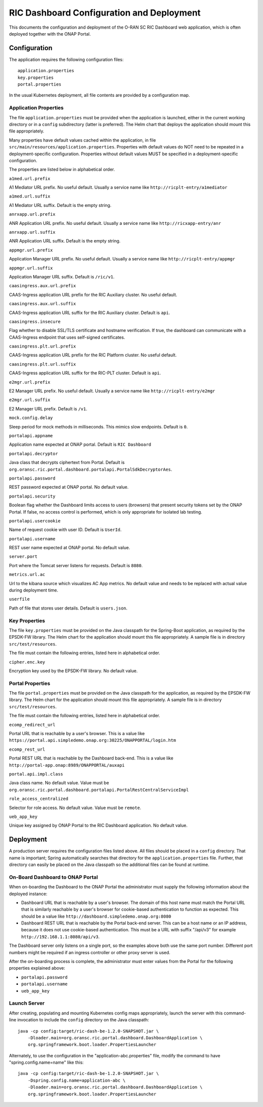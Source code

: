 .. ===============LICENSE_START=======================================================
.. O-RAN SC CC-BY-4.0
.. %%
.. Copyright (C) 2019 AT&T Intellectual Property
.. %%
.. Licensed under the Apache License, Version 2.0 (the "License");
.. you may not use this file except in compliance with the License.
.. You may obtain a copy of the License at
..
..      http://www.apache.org/licenses/LICENSE-2.0
..
.. Unless required by applicable law or agreed to in writing, software
.. distributed under the License is distributed on an "AS IS" BASIS,
.. WITHOUT WARRANTIES OR CONDITIONS OF ANY KIND, either express or implied.
.. See the License for the specific language governing permissions and
.. limitations under the License.
.. ===============LICENSE_END=========================================================

RIC Dashboard Configuration and Deployment
==========================================

This documents the configuration and deployment of the O-RAN SC RIC
Dashboard web application, which is often deployed together with the
ONAP Portal.

Configuration
-------------

The application requires the following configuration files::

    application.properties
    key.properties
    portal.properties

In the usual Kubernetes deployment, all file contents are provided by
a configuration map.

Application Properties
^^^^^^^^^^^^^^^^^^^^^^

The file ``application.properties`` must be provided when the
application is launched, either in the current working directory or in
a ``config`` subdirectory (latter is preferred). The Helm chart that
deploys the application should mount this file appropriately.

Many properties have default values cached within the application, in
file ``src/main/resources/application.properties``.  Properties with
default values do NOT need to be repeated in a deployment-specific
configuration.  Properties without default values MUST be specified in
a deployment-specific configuration.

The properties are listed below in alphabetical order.

``a1med.url.prefix``

A1 Mediator URL prefix.  No useful default. Usually a service name
like ``http://ricplt-entry/a1mediator``

``a1med.url.suffix``

A1 Mediator URL suffix. Default is the empty string.

``anrxapp.url.prefix``

ANR Application URL prefix.  No useful default. Usually a service name
like ``http://ricxapp-entry/anr``

``anrxapp.url.suffix``

ANR Application URL suffix. Default is the empty string.

``appmgr.url.prefix``

Application Manager URL prefix. No useful default. Usually a service
name like ``http://ricplt-entry/appmgr``

``appmgr.url.suffix``

Application Manager URL suffix. Default is ``/ric/v1``.

``caasingress.aux.url.prefix``

CAAS-Ingress application URL prefix for the RIC Auxiliary cluster.  No useful default.

``caasingress.aux.url.suffix``

CAAS-Ingress application URL suffix for the RIC Auxiliary cluster. Default is ``api``.

``caasingress.insecure``

Flag whether to disable SSL/TLS certificate and hostname verification.
If true, the dashboard can communicate with a CAAS-Ingress endpoint that
uses self-signed certificates.

``caasingress.plt.url.prefix``

CAAS-Ingress application URL prefix for the RIC Platform cluster.  No useful default.

``caasingress.plt.url.suffix``

CAAS-Ingress application URL suffix for the RIC-PLT cluster. Default is ``api``.

``e2mgr.url.prefix``

E2 Manager URL prefix. No useful default. Usually a service name like
``http://ricplt-entry/e2mgr``

``e2mgr.url.suffix``

E2 Manager URL prefix. Default is ``/v1``.

``mock.config.delay``

Sleep period for mock methods in milliseconds.  This mimics slow
endpoints. Default is ``0``.

``portalapi.appname``

Application name expected at ONAP portal. Default is ``RIC Dashboard``

``portalapi.decryptor``

Java class that decrypts ciphertext from Portal. Default is
``org.oransc.ric.portal.dashboard.portalapi.PortalSdkDecryptorAes``.

``portalapi.password``

REST password expected at ONAP portal. No default value.

``portalapi.security``

Boolean flag whether the Dashboard limits access to users (browsers)
that present security tokens set by the ONAP Portal.  If false, no
access control is performed, which is only appropriate for isolated
lab testing.

``portalapi.usercookie``

Name of request cookie with user ID. Default is ``UserId``.

``portalapi.username``

REST user name expected at ONAP portal. No default value.

``server.port``

Port where the Tomcat server listens for requests. Default is ``8080``.

``metrics.url.ac``

Url to the kibana source which visualizes AC App metrics. No default value and needs to be replaced with actual value during deployment time.

``userfile``

Path of file that stores user details. Default is ``users.json``.


Key Properties
^^^^^^^^^^^^^^

The file ``key.properties`` must be provided on the Java classpath for
the Spring-Boot application, as required by the EPSDK-FW library. The
Helm chart for the application should mount this file appropriately.
A sample file is in directory ``src/test/resources``.

The file must contain the following entries, listed here in
alphabetical order.

``cipher.enc.key``

Encryption key used by the EPSDK-FW library.  No default value.


Portal Properties
^^^^^^^^^^^^^^^^^

The file ``portal.properties`` must be provided on the Java classpath
for the application, as required by the EPSDK-FW library.  The Helm
chart for the application should mount this file appropriately.  A
sample file is in directory ``src/test/resources``.

The file must contain the following entries, listed here in
alphabetical order.

``ecomp_redirect_url``

Portal URL that is reachable by a user's browser.  This is a value
like
``https://portal.api.simpledemo.onap.org:30225/ONAPPORTAL/login.htm``

``ecomp_rest_url``

Portal REST URL that is reachable by the Dashboard back-end. 
This is a value like ``http://portal-app.onap:8989/ONAPPORTAL/auxapi``

``portal.api.impl.class``

Java class name.  No default value.  Value must be
``org.oransc.ric.portal.dashboard.portalapi.PortalRestCentralServiceImpl``

``role_access_centralized``

Selector for role access.  No default value.  Value must be ``remote``.

``ueb_app_key``

Unique key assigned by ONAP Portal to the RIC Dashboard application.
No default value.


Deployment
----------

A production server requires the configuration files listed above.
All files should be placed in a ``config`` directory.  That name is
important; Spring automatically searches that directory for the
``application.properties`` file. Further, that directory can easily be
placed on the Java classpath so the additional files can be found at
runtime.


On-Board Dashboard to ONAP Portal
^^^^^^^^^^^^^^^^^^^^^^^^^^^^^^^^^

When on-boarding the Dashboard to the ONAP Portal the administrator
must supply the following information about the deployed instance:

- Dashboard URL that is reachable by a user's browser. The domain of
  this host name must match the Portal URL that is similarly reachable
  by a user's browser for cookie-based authentication to function as
  expected.  This should be a value like
  ``http://dashboard.simpledemo.onap.org:8080``
- Dashboard REST URL that is reachable by the Portal back-end server.
  This can be a host name or an IP address, because it does not use
  cookie-based authentication.  This must be a URL with suffix "/api/v3"
  for example ``http://192.168.1.1:8080/api/v3``.

The Dashboard server only listens on a single port, so the examples
above both use the same port number.  Different port numbers might be
required if an ingress controller or other proxy server is used.

After the on-boarding process is complete, the administrator must
enter values from the Portal for the following properties explained
above:

- ``portalapi.password``
- ``portalapi.username``
- ``ueb_app_key``

Launch Server
^^^^^^^^^^^^^

After creating, populating and mounting Kubernetes config maps
appropriately, launch the server with this command-line invocation to
include the ``config`` directory on the Java classpath::

    java -cp config:target/ric-dash-be-1.2.0-SNAPSHOT.jar \
        -Dloader.main=org.oransc.ric.portal.dashboard.DashboardApplication \
        org.springframework.boot.loader.PropertiesLauncher

Alternately, to use the configuration in the "application-abc.properties" file,
modify the command to have "spring.config.name=name" like this::

    java -cp config:target/ric-dash-be-1.2.0-SNAPSHOT.jar \
        -Dspring.config.name=application-abc \
        -Dloader.main=org.oransc.ric.portal.dashboard.DashboardApplication \
        org.springframework.boot.loader.PropertiesLauncher
